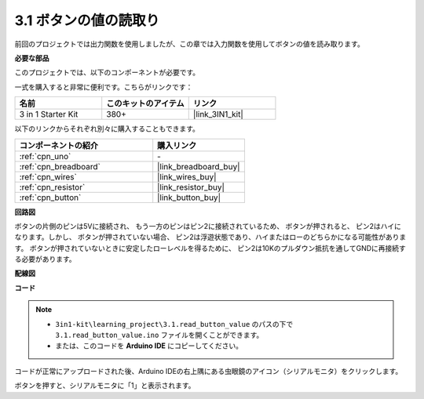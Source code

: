 .. _ar_button:

3.1 ボタンの値の読取り
==============================================

前回のプロジェクトでは出力関数を使用しましたが、この章では入力関数を使用してボタンの値を読み取ります。

**必要な部品**

このプロジェクトでは、以下のコンポーネントが必要です。

一式を購入すると非常に便利です。こちらがリンクです：

.. list-table::
    :widths: 20 20 20
    :header-rows: 1

    *   - 名前
        - このキットのアイテム
        - リンク
    *   - 3 in 1 Starter Kit
        - 380+
        - |link_3IN1_kit|

以下のリンクからそれぞれ別々に購入することもできます。

.. list-table::
    :widths: 30 20
    :header-rows: 1

    *   - コンポーネントの紹介
        - 購入リンク

    *   - :ref:`cpn_uno`
        - \-
    *   - :ref:`cpn_breadboard`
        - |link_breadboard_buy|
    *   - :ref:`cpn_wires`
        - |link_wires_buy|
    *   - :ref:`cpn_resistor`
        - |link_resistor_buy|
    *   - :ref:`cpn_button`
        - |link_button_buy|

**回路図**

.. image:: img/circuit_3.1_button.png

ボタンの片側のピンは5Vに接続され、
もう一方のピンはピン2に接続されているため、
ボタンが押されると、
ピン2はハイになります。しかし、
ボタンが押されていない場合、
ピン2は浮遊状態であり、ハイまたはローのどちらかになる可能性があります。
ボタンが押されていないときに安定したローレベルを得るために、
ピン2は10Kのプルダウン抵抗を通してGNDに再接続する必要があります。

**配線図**

.. image:: img/3.1_reading_button_value_bb.png
    :width: 600
    :align: center

**コード**

.. note::

   * ``3in1-kit\learning_project\3.1.read_button_value`` のパスの下で ``3.1.read_button_value.ino`` ファイルを開くことができます。
   * または、このコードを **Arduino IDE** にコピーしてください。
   

.. raw:: html
    
    <iframe src=https://create.arduino.cc/editor/sunfounder01/b456ff57-4dfb-4231-9d91-f1e9a5777de2/preview?embed style="height:510px;width:100%;margin:10px 0" frameborder=0></iframe>

コードが正常にアップロードされた後、Arduino IDEの右上隅にある虫眼鏡のアイコン（シリアルモニタ）をクリックします。

.. image:: img/sp220614_152922.png

ボタンを押すと、シリアルモニタに「1」と表示されます。


